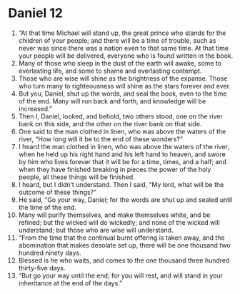 ﻿
* Daniel 12
1. “At that time Michael will stand up, the great prince who stands for the children of your people; and there will be a time of trouble, such as never was since there was a nation even to that same time. At that time your people will be delivered, everyone who is found written in the book. 
2. Many of those who sleep in the dust of the earth will awake, some to everlasting life, and some to shame and everlasting contempt. 
3. Those who are wise will shine as the brightness of the expanse. Those who turn many to righteousness will shine as the stars forever and ever. 
4. But you, Daniel, shut up the words, and seal the book, even to the time of the end. Many will run back and forth, and knowledge will be increased.” 
5. Then I, Daniel, looked, and behold, two others stood, one on the river bank on this side, and the other on the river bank on that side. 
6. One said to the man clothed in linen, who was above the waters of the river, “How long will it be to the end of these wonders?” 
7. I heard the man clothed in linen, who was above the waters of the river, when he held up his right hand and his left hand to heaven, and swore by him who lives forever that it will be for a time, times, and a half; and when they have finished breaking in pieces the power of the holy people, all these things will be finished. 
8. I heard, but I didn’t understand. Then I said, “My lord, what will be the outcome of these things?” 
9. He said, “Go your way, Daniel; for the words are shut up and sealed until the time of the end. 
10. Many will purify themselves, and make themselves white, and be refined; but the wicked will do wickedly; and none of the wicked will understand; but those who are wise will understand. 
11. “From the time that the continual burnt offering is taken away, and the abomination that makes desolate set up, there will be one thousand two hundred ninety days. 
12. Blessed is he who waits, and comes to the one thousand three hundred thirty-five days. 
13. “But go your way until the end; for you will rest, and will stand in your inheritance at the end of the days.” 
